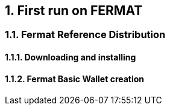 :numbered:
== First run on FERMAT 

=== Fermat Reference Distribution
==== Downloading and installing
==== Fermat Basic Wallet creation 



